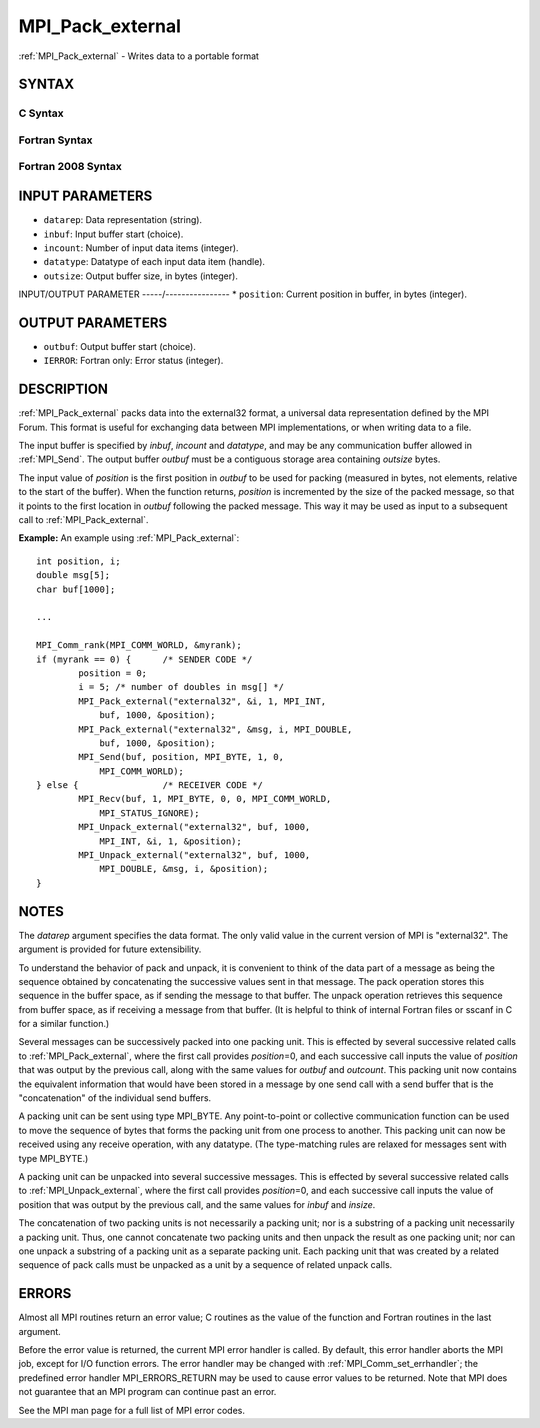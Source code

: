 .. _mpi_pack_external:


MPI_Pack_external
=================

.. include_body

:ref:`MPI_Pack_external` - Writes data to a portable format


SYNTAX
------


C Syntax
^^^^^^^^

.. code-block:: c
   :linenos:

   #include <mpi.h>
   int MPI_Pack_external(const char *datarep, const void *inbuf,
   	int incount, MPI_Datatype datatype,
   	void *outbuf, MPI_Aint outsize,
   	MPI_Aint *position)


Fortran Syntax
^^^^^^^^^^^^^^

.. code-block:: fortran
   :linenos:

   USE MPI
   ! or the older form: INCLUDE 'mpif.h'
   MPI_PACK_EXTERNAL(DATAREP, INBUF, INCOUNT, DATATYPE,
   	OUTBUF, OUTSIZE, POSITION, IERROR)

   	INTEGER		INCOUNT, DATATYPE, IERROR
   	INTEGER(KIND=MPI_ADDRESS_KIND) OUTSIZE, POSITION
   	CHARACTER*(*)	DATAREP
   	<type>		INBUF(*), OUTBUF(*)


Fortran 2008 Syntax
^^^^^^^^^^^^^^^^^^^

.. code-block:: fortran
   :linenos:

   USE mpi_f08
   MPI_Pack_external(datarep, inbuf, incount, datatype, outbuf, outsize,
   		position, ierror)
   	CHARACTER(LEN=*), INTENT(IN) :: datarep
   	TYPE(*), DIMENSION(..), INTENT(IN) :: inbuf
   	TYPE(*), DIMENSION(..) :: outbuf
   	INTEGER, INTENT(IN) :: incount
   	TYPE(MPI_Datatype), INTENT(IN) :: datatype
   	INTEGER(KIND=MPI_ADDRESS_KIND), INTENT(IN) :: outsize
   	INTEGER(KIND=MPI_ADDRESS_KIND), INTENT(INOUT) :: position
   	INTEGER, OPTIONAL, INTENT(OUT) :: ierror


INPUT PARAMETERS
----------------
* ``datarep``: Data representation (string).
* ``inbuf``: Input buffer start (choice).
* ``incount``: Number of input data items (integer).
* ``datatype``: Datatype of each input data item (handle).
* ``outsize``: Output buffer size, in bytes (integer).

INPUT/OUTPUT PARAMETER
-----/----------------
* ``position``: Current position in buffer, in bytes (integer).

OUTPUT PARAMETERS
-----------------
* ``outbuf``: Output buffer start (choice).
* ``IERROR``: Fortran only: Error status (integer).

DESCRIPTION
-----------

:ref:`MPI_Pack_external` packs data into the external32 format, a universal
data representation defined by the MPI Forum. This format is useful for
exchanging data between MPI implementations, or when writing data to a
file.

The input buffer is specified by *inbuf*, *incount* and *datatype*, and
may be any communication buffer allowed in :ref:`MPI_Send`. The output buffer
*outbuf* must be a contiguous storage area containing *outsize* bytes.

The input value of *position* is the first position in *outbuf* to be
used for packing (measured in bytes, not elements, relative to the start
of the buffer). When the function returns, *position* is incremented by
the size of the packed message, so that it points to the first location
in *outbuf* following the packed message. This way it may be used as
input to a subsequent call to :ref:`MPI_Pack_external`.

**Example:** An example using :ref:`MPI_Pack_external`:

::

   	int position, i;
   	double msg[5];
   	char buf[1000];

   	...

   	MPI_Comm_rank(MPI_COMM_WORLD, &myrank);
   	if (myrank == 0) {	/* SENDER CODE */
   		position = 0;
   		i = 5; /* number of doubles in msg[] */
   		MPI_Pack_external("external32", &i, 1, MPI_INT,
   		    buf, 1000, &position);
   		MPI_Pack_external("external32", &msg, i, MPI_DOUBLE,
   		    buf, 1000, &position);
   		MPI_Send(buf, position, MPI_BYTE, 1, 0,
   		    MPI_COMM_WORLD);
   	} else {		/* RECEIVER CODE */
   		MPI_Recv(buf, 1, MPI_BYTE, 0, 0, MPI_COMM_WORLD,
   		    MPI_STATUS_IGNORE);
   		MPI_Unpack_external("external32", buf, 1000,
   		    MPI_INT, &i, 1, &position);
   		MPI_Unpack_external("external32", buf, 1000,
   		    MPI_DOUBLE, &msg, i, &position);
   	}


NOTES
-----

The *datarep* argument specifies the data format. The only valid value
in the current version of MPI is "external32". The argument is provided
for future extensibility.

To understand the behavior of pack and unpack, it is convenient to think
of the data part of a message as being the sequence obtained by
concatenating the successive values sent in that message. The pack
operation stores this sequence in the buffer space, as if sending the
message to that buffer. The unpack operation retrieves this sequence
from buffer space, as if receiving a message from that buffer. (It is
helpful to think of internal Fortran files or sscanf in C for a similar
function.)

Several messages can be successively packed into one packing unit. This
is effected by several successive related calls to :ref:`MPI_Pack_external`,
where the first call provides *position*\ =0, and each successive call
inputs the value of *position* that was output by the previous call,
along with the same values for *outbuf* and *outcount*. This packing
unit now contains the equivalent information that would have been stored
in a message by one send call with a send buffer that is the
"concatenation" of the individual send buffers.

A packing unit can be sent using type MPI_BYTE. Any point-to-point or
collective communication function can be used to move the sequence of
bytes that forms the packing unit from one process to another. This
packing unit can now be received using any receive operation, with any
datatype. (The type-matching rules are relaxed for messages sent with
type MPI_BYTE.)

A packing unit can be unpacked into several successive messages. This is
effected by several successive related calls to :ref:`MPI_Unpack_external`,
where the first call provides *position*\ =0, and each successive call
inputs the value of position that was output by the previous call, and
the same values for *inbuf* and *insize*.

The concatenation of two packing units is not necessarily a packing
unit; nor is a substring of a packing unit necessarily a packing unit.
Thus, one cannot concatenate two packing units and then unpack the
result as one packing unit; nor can one unpack a substring of a packing
unit as a separate packing unit. Each packing unit that was created by a
related sequence of pack calls must be unpacked as a unit by a sequence
of related unpack calls.


ERRORS
------

Almost all MPI routines return an error value; C routines as the value
of the function and Fortran routines in the last argument.

Before the error value is returned, the current MPI error handler is
called. By default, this error handler aborts the MPI job, except for
I/O function errors. The error handler may be changed with
:ref:`MPI_Comm_set_errhandler`; the predefined error handler MPI_ERRORS_RETURN
may be used to cause error values to be returned. Note that MPI does not
guarantee that an MPI program can continue past an error.

See the MPI man page for a full list of MPI error codes.


.. seealso:: 
   ::

   MPI_Pack_external_size
   MPI_Send
   MPI_Unpack_external
      sscanf(3C)
